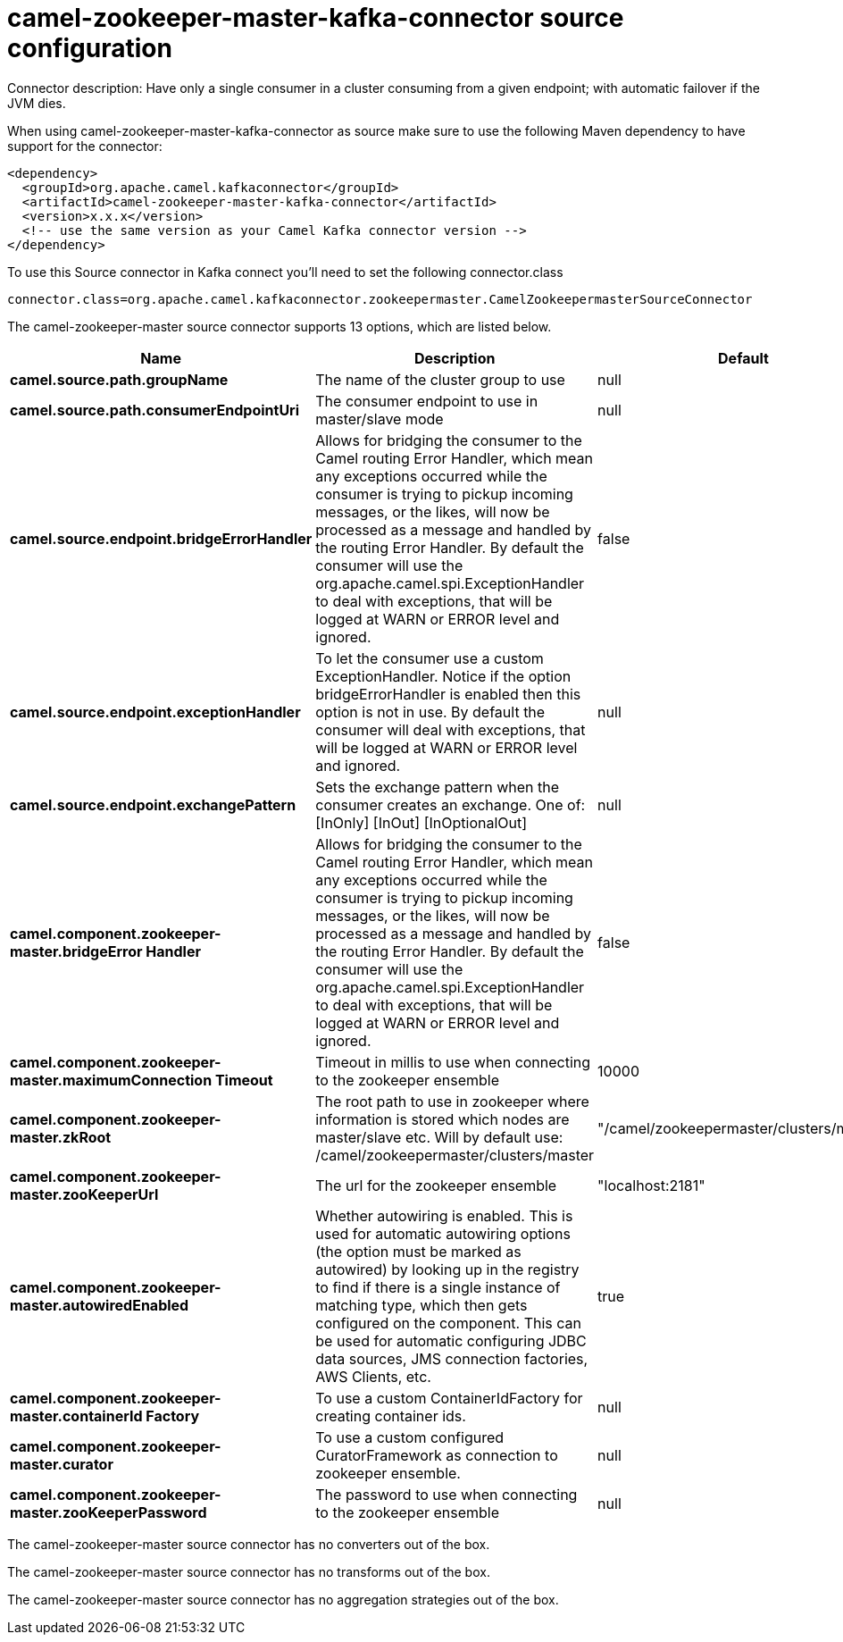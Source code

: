 // kafka-connector options: START
[[camel-zookeeper-master-kafka-connector-source]]
= camel-zookeeper-master-kafka-connector source configuration

Connector description: Have only a single consumer in a cluster consuming from a given endpoint; with automatic failover if the JVM dies.

When using camel-zookeeper-master-kafka-connector as source make sure to use the following Maven dependency to have support for the connector:

[source,xml]
----
<dependency>
  <groupId>org.apache.camel.kafkaconnector</groupId>
  <artifactId>camel-zookeeper-master-kafka-connector</artifactId>
  <version>x.x.x</version>
  <!-- use the same version as your Camel Kafka connector version -->
</dependency>
----

To use this Source connector in Kafka connect you'll need to set the following connector.class

[source,java]
----
connector.class=org.apache.camel.kafkaconnector.zookeepermaster.CamelZookeepermasterSourceConnector
----


The camel-zookeeper-master source connector supports 13 options, which are listed below.



[width="100%",cols="2,5,^1,1,1",options="header"]
|===
| Name | Description | Default | Required | Priority
| *camel.source.path.groupName* | The name of the cluster group to use | null | true | HIGH
| *camel.source.path.consumerEndpointUri* | The consumer endpoint to use in master/slave mode | null | true | HIGH
| *camel.source.endpoint.bridgeErrorHandler* | Allows for bridging the consumer to the Camel routing Error Handler, which mean any exceptions occurred while the consumer is trying to pickup incoming messages, or the likes, will now be processed as a message and handled by the routing Error Handler. By default the consumer will use the org.apache.camel.spi.ExceptionHandler to deal with exceptions, that will be logged at WARN or ERROR level and ignored. | false | false | MEDIUM
| *camel.source.endpoint.exceptionHandler* | To let the consumer use a custom ExceptionHandler. Notice if the option bridgeErrorHandler is enabled then this option is not in use. By default the consumer will deal with exceptions, that will be logged at WARN or ERROR level and ignored. | null | false | MEDIUM
| *camel.source.endpoint.exchangePattern* | Sets the exchange pattern when the consumer creates an exchange. One of: [InOnly] [InOut] [InOptionalOut] | null | false | MEDIUM
| *camel.component.zookeeper-master.bridgeError Handler* | Allows for bridging the consumer to the Camel routing Error Handler, which mean any exceptions occurred while the consumer is trying to pickup incoming messages, or the likes, will now be processed as a message and handled by the routing Error Handler. By default the consumer will use the org.apache.camel.spi.ExceptionHandler to deal with exceptions, that will be logged at WARN or ERROR level and ignored. | false | false | MEDIUM
| *camel.component.zookeeper-master.maximumConnection Timeout* | Timeout in millis to use when connecting to the zookeeper ensemble | 10000 | false | MEDIUM
| *camel.component.zookeeper-master.zkRoot* | The root path to use in zookeeper where information is stored which nodes are master/slave etc. Will by default use: /camel/zookeepermaster/clusters/master | "/camel/zookeepermaster/clusters/master" | false | MEDIUM
| *camel.component.zookeeper-master.zooKeeperUrl* | The url for the zookeeper ensemble | "localhost:2181" | false | MEDIUM
| *camel.component.zookeeper-master.autowiredEnabled* | Whether autowiring is enabled. This is used for automatic autowiring options (the option must be marked as autowired) by looking up in the registry to find if there is a single instance of matching type, which then gets configured on the component. This can be used for automatic configuring JDBC data sources, JMS connection factories, AWS Clients, etc. | true | false | MEDIUM
| *camel.component.zookeeper-master.containerId Factory* | To use a custom ContainerIdFactory for creating container ids. | null | false | MEDIUM
| *camel.component.zookeeper-master.curator* | To use a custom configured CuratorFramework as connection to zookeeper ensemble. | null | false | MEDIUM
| *camel.component.zookeeper-master.zooKeeperPassword* | The password to use when connecting to the zookeeper ensemble | null | false | MEDIUM
|===



The camel-zookeeper-master source connector has no converters out of the box.





The camel-zookeeper-master source connector has no transforms out of the box.





The camel-zookeeper-master source connector has no aggregation strategies out of the box.




// kafka-connector options: END
